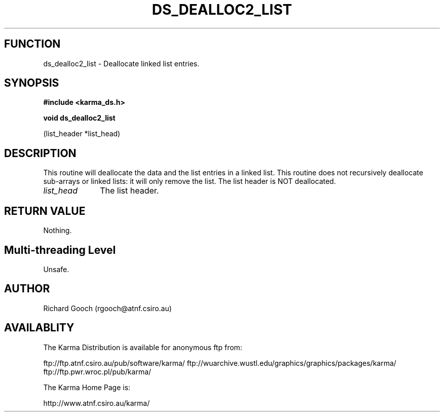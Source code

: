 .TH DS_DEALLOC2_LIST 3 "13 Nov 2005" "Karma Distribution"
.SH FUNCTION
ds_dealloc2_list \- Deallocate linked list entries.
.SH SYNOPSIS
.B #include <karma_ds.h>
.sp
.B void ds_dealloc2_list
.sp
(list_header *list_head)
.SH DESCRIPTION
This routine will deallocate the data and the list entries in a
linked list. This routine does not recursively deallocate sub-arrays or
linked lists: it will only remove the list. The list header is NOT
deallocated.
.IP \fIlist_head\fP 1i
The list header.
.SH RETURN VALUE
Nothing.
.SH Multi-threading Level
Unsafe.
.SH AUTHOR
Richard Gooch (rgooch@atnf.csiro.au)
.SH AVAILABLITY
The Karma Distribution is available for anonymous ftp from:

ftp://ftp.atnf.csiro.au/pub/software/karma/
ftp://wuarchive.wustl.edu/graphics/graphics/packages/karma/
ftp://ftp.pwr.wroc.pl/pub/karma/

The Karma Home Page is:

http://www.atnf.csiro.au/karma/
